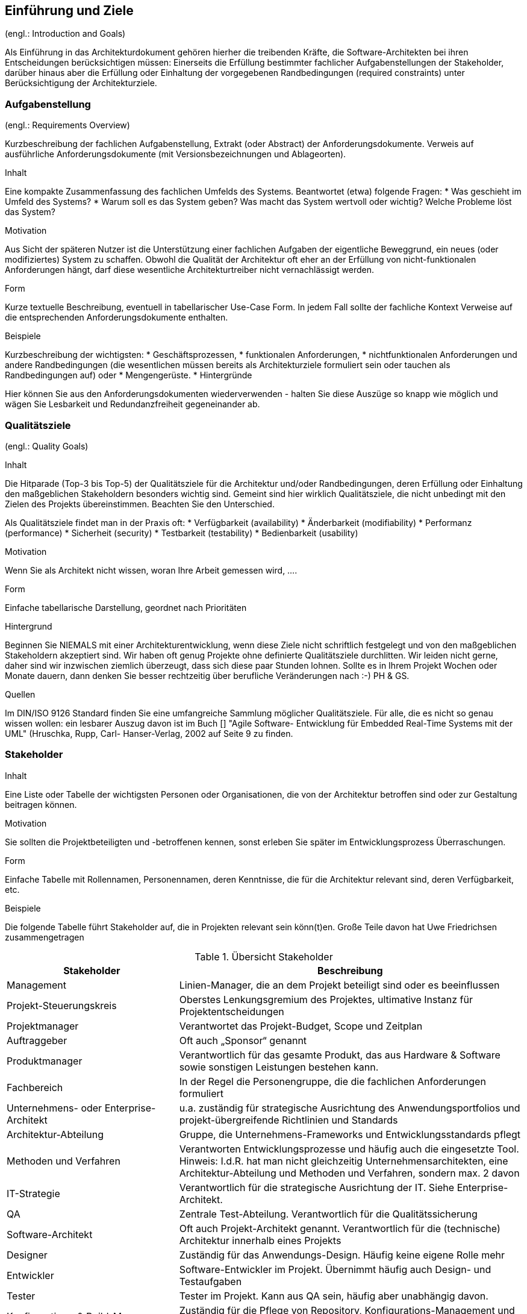 
==	Einführung und Ziele

(engl.: Introduction and Goals)

Als Einführung in das Architekturdokument gehören hierher die treibenden Kräfte, die Software-Architekten bei ihren Entscheidungen berücksichtigen müssen:
Einerseits die Erfüllung bestimmter fachlicher Aufgabenstellungen der Stakeholder, darüber hinaus aber die Erfüllung oder Einhaltung der vorgegebenen Randbedingungen (required constraints) unter Berücksichtigung der Architekturziele.


=== Aufgabenstellung
(engl.: Requirements Overview)

[role="arc42help"]
****
Kurzbeschreibung der fachlichen Aufgabenstellung, Extrakt (oder Abstract) der Anforderungsdokumente.
Verweis auf ausführliche Anforderungsdokumente (mit Versionsbezeichnungen und Ablageorten).

.Inhalt
Eine kompakte Zusammenfassung des fachlichen Umfelds des Systems. Beantwortet (etwa) folgende Fragen:
*  Was geschieht im Umfeld des Systems?
*  Warum soll es das System geben? Was macht das System wertvoll oder wichtig? Welche Probleme löst das System?

.Motivation
Aus Sicht der späteren Nutzer ist die Unterstützung einer fachlichen Aufgaben der eigentliche Beweggrund, ein neues (oder modifiziertes) System zu schaffen.
Obwohl die Qualität der Architektur oft eher an der Erfüllung von nicht-funktionalen Anforderungen hängt, darf diese wesentliche Architekturtreiber nicht vernachlässigt werden.

.Form
Kurze textuelle Beschreibung, eventuell in tabellarischer Use-Case Form.
In jedem Fall sollte der fachliche Kontext Verweise auf die entsprechenden Anforderungsdokumente enthalten.

.Beispiele
Kurzbeschreibung der wichtigsten:
*  Geschäftsprozessen,
*  funktionalen Anforderungen,
*  nichtfunktionalen Anforderungen und andere Randbedingungen (die wesentlichen müssen bereits als Architekturziele formuliert sein oder tauchen als Randbedingungen auf) oder
*  Mengengerüste.
*  Hintergründe

Hier können Sie aus den Anforderungsdokumenten wiederverwenden - halten Sie diese Auszüge so knapp wie möglich und wägen Sie Lesbarkeit und Redundanzfreiheit gegeneinander ab.
****

=== Qualitätsziele
(engl.: Quality Goals)

[role="arc42help"]
****
.Inhalt
Die Hitparade (Top-3 bis Top-5) der Qualitätsziele für die Architektur und/oder Randbedingungen, deren Erfüllung oder Einhaltung den maßgeblichen Stakeholdern besonders wichtig sind.
Gemeint sind hier wirklich Qualitätsziele, die nicht unbedingt mit den Zielen des Projekts übereinstimmen. Beachten Sie den Unterschied.

Als Qualitätsziele findet man in der Praxis oft:
*  Verfügbarkeit (availability)
*  Änderbarkeit (modifiability)
*  Performanz (performance)
*  Sicherheit (security)
*  Testbarkeit (testability)
*  Bedienbarkeit (usability)

.Motivation
Wenn Sie als Architekt nicht wissen, woran Ihre Arbeit gemessen wird, ....

.Form
Einfache tabellarische Darstellung, geordnet nach Prioritäten

.Hintergrund
Beginnen Sie NIEMALS mit einer Architekturentwicklung, wenn diese Ziele nicht schriftlich festgelegt und von den maßgeblichen Stakeholdern akzeptiert sind.
Wir haben oft genug Projekte ohne definierte Qualitätsziele durchlitten. Wir leiden nicht gerne, daher sind wir inzwischen ziemlich überzeugt, dass sich diese paar Stunden lohnen. Sollte es in Ihrem Projekt Wochen oder Monate dauern, dann denken Sie besser rechtzeitig über berufliche Veränderungen nach :-)
PH & GS.

.Quellen
Im DIN/ISO 9126 Standard finden Sie eine umfangreiche Sammlung möglicher Qualitätsziele.
Für alle, die es nicht so genau wissen wollen: ein lesbarer Auszug davon ist im Buch
[[[HruschkaRupp]]] "Agile Software- Entwicklung für Embedded Real-Time Systems mit der UML" (Hruschka, Rupp, Carl- Hanser-Verlag, 2002
auf Seite 9 zu finden.
****

=== Stakeholder

[role="arc42help"]
****
.Inhalt
Eine Liste oder Tabelle der wichtigsten Personen oder Organisationen, die von der Architektur betroffen sind oder zur Gestaltung beitragen können.

.Motivation
Sie sollten die Projektbeteiligten und -betroffenen kennen, sonst erleben Sie später im Entwicklungsprozess Überraschungen.

.Form
Einfache Tabelle mit Rollennamen, Personennamen, deren Kenntnisse, die für die Architektur relevant sind, deren Verfügbarkeit, etc.

.Beispiele
Die folgende Tabelle führt Stakeholder auf, die in Projekten relevant sein könn(t)en. Große Teile davon hat Uwe Friedrichsen zusammengetragen


[cols="1,2" options="header"]
.Übersicht Stakeholder
|===
|Stakeholder |Beschreibung
|Management |Linien-Manager, die an dem Projekt beteiligt sind oder es beeinflussen
|Projekt-Steuerungskreis |Oberstes Lenkungsgremium des Projektes, ultimative Instanz für Projektentscheidungen
|Projektmanager |Verantwortet das Projekt-Budget, Scope und Zeitplan
|Auftraggeber |Oft auch „Sponsor“ genannt
|Produktmanager |Verantwortlich für das gesamte Produkt, das aus Hardware & Software sowie sonstigen Leistungen bestehen kann.
|Fachbereich |In der Regel die Personengruppe, die die fachlichen Anforderungen formuliert
|Unternehmens- oder Enterprise-Architekt |u.a. zuständig für strategische Ausrichtung des Anwendungsportfolios und projekt-übergreifende Richtlinien und Standards
|Architektur-Abteilung |Gruppe, die Unternehmens-Frameworks und Entwicklungsstandards pflegt
|Methoden und Verfahren |Verantworten Entwicklungsprozesse und häufig auch die eingesetzte Tool.
Hinweis: I.d.R. hat man nicht gleichzeitig Unternehmensarchitekten, eine Architektur-Abteilung und Methoden und Verfahren, sondern max. 2 davon
|IT-Strategie |Verantwortlich für die strategische Ausrichtung der IT. Siehe Enterprise-Architekt.
|QA |Zentrale Test-Abteilung. Verantwortlich für die Qualitätssicherung
|Software-Architekt |Oft auch Projekt-Architekt genannt. Verantwortlich für die (technische) Architektur innerhalb eines Projekts
|Designer |Zuständig für das Anwendungs-Design. Häufig keine eigene Rolle mehr
|Entwickler |Software-Entwickler im Projekt. Übernimmt häufig auch Design- und Testaufgaben
|Tester |Tester im Projekt. Kann aus QA sein, häufig aber unabhängig davon.
|Konfigurations-& Build-Manager |Zuständig für die Pflege von Repository, Konfigurations-Management und Build. Wird in kleineren Projekten häufig vom Entwickler übernommen.
|Release-Manager |Verantwortlich für die Erstellung und Auslieferung von Release-Ständen. Koordiniert Releases häufig Projekt- und System-übergreifend
|Wartungs-Team |Zuständig für die Pflege und Wartung des Systems nach Auflösung des Projekt-Teams
|Externe Dienstleister |Zusätzliche externe Firmen, die Teile der Anwendung entwickeln.
|Hardware-Designer |Zuständig für das Hardware-Design (im Embedded-Bereich)
|Rollout-Manager |Zuständig für die Inbetriebnahme eines Systems oder eines Releases. Rolle wird manchmal vom Release-Manager übernommen
|Infrastruktur-Planung |Zuständig für Planung und Beschaffung der Infrastruktur (Server, Netzwerk, Router, Switches, Arbeitsplatzrechner, OS, …)
|Sicherheits-beauftragter |Verantwortlich für die IT-Sicherheit im Unternehmen
|Anwender |Nutzer der Anwendung
|Fach-Administrator |Zuständig für die fachliche Administration der Anwendung. Hat häufig keinen Zugang zu technischen Administrations-Zugängen
|System-Administrator |Administriert die Anwendung auf technischer Ebene. Hat Zugang zu technischen Administrations-Zugängen
|Operator |Überwacht den Anwendungsbetrieb, führt Routine-Pflegejobs durch (z.B. Datensicherung, Aufräumen von temporären Verzeichnissen), behebt einfache Fehler im Anwendungsbetrieb
|Hotline |Häufig auch unter 1st oder 2nd Level Support bekannt. Nehmen Fehlermeldungen auf, helfen in Standardsituationen
|Betriebsrat |Vertritt die Interessen der Arbeitnehmer
|Standard-Software-Lieferant |Lieferant von im System eingesetzter Standard-Software. Unterstützen häufig auch bei Integration und Customizing
|Verbundene Projekte |z.B. Nachbarprojekte mit gemeinsamen Schnittstellen, übergreifende Schnittstellenprojekte (z.B. EAI/ESB-Projekte)
|Aufsichtsbehörden, Gesetzgeber, Normierungsgremien |Sind meistens nicht direkt mit dem Projekt verbunden, beeinflussen jedoch durch Ihre Vorgaben die Arbeit bzw. die Lösungsansätze.
|Weitere externe Stakeholder|	z.B. Verbände, Vereine, Mitbewerber, konkurrierende Geschäftsbereiche, Presse. Sind häufig nicht direkt vom Projekt betroffen, beeinflussen Entscheidungen aber dennoch
|===
****

Die folgende Tabelle zeigt Ihre konkreten Stakeholder für das System sowie deren Interessen oder Beteiligung.

[cols="1,2" options="header"]
.Stakeholder des Systems
|===
|Rolle |Beschreibung |Ziel / Intention |Kontakt |Bemerkungen
|===
